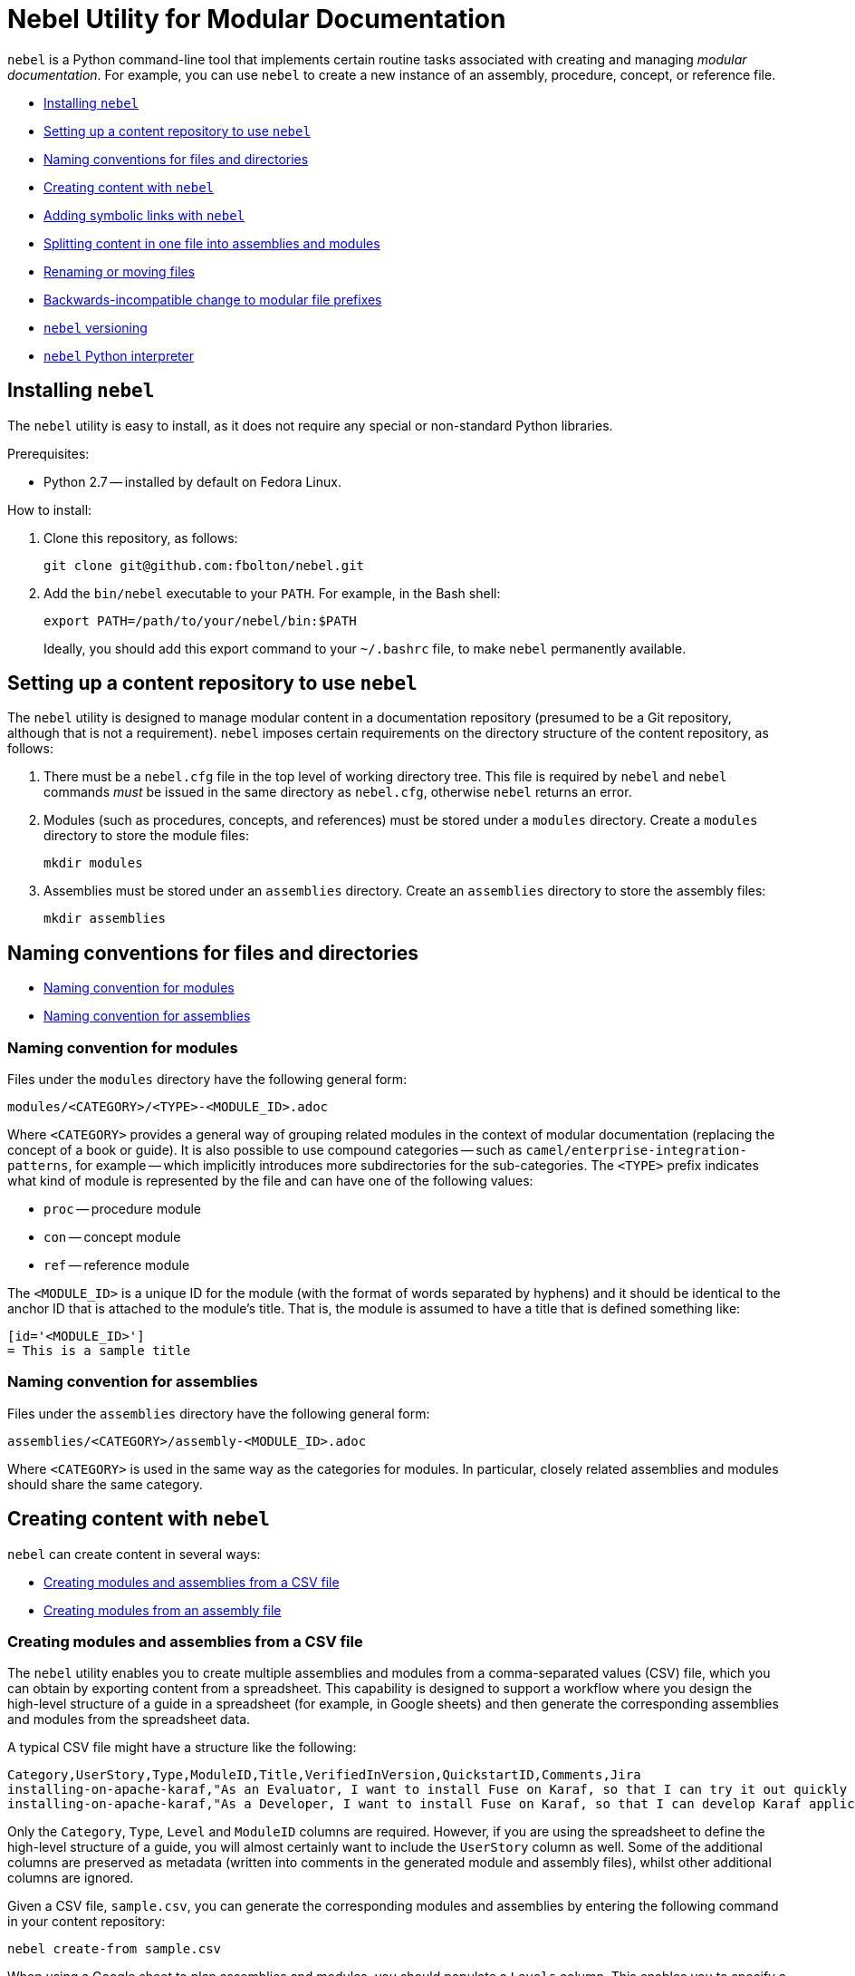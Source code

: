 = Nebel Utility for Modular Documentation

`nebel` is a Python command-line tool that implements certain routine tasks associated with creating and managing _modular documentation_. For example, you can use `nebel` to create a new instance of an assembly, procedure, concept, or reference file.

* xref:installing-nebel[]
* xref:setting-up-a-content-repository-to-use-neble[]
* xref:naming-conventions-for-files-and-directories[]
* xref:creating-content-with-nebel[]
* xref:adding-symbolic-links-wth-nebel[]
* xref:splitting-content[]
* xref:renaming-or-moving-files[]
* xref:backwards-incompatible-change[]
* xref:nebel-versioning[]
* xref:nebel-python-interpreter[]

[id="installing-nebel"]
== Installing `nebel`

The `nebel` utility is easy to install, as it does not require any special or non-standard Python libraries.

Prerequisites:

* Python 2.7 -- installed by default on Fedora Linux.

How to install:

. Clone this repository, as follows:
+
----
git clone git@github.com:fbolton/nebel.git
----

. Add the `bin/nebel` executable to your `PATH`. For example, in the Bash shell:
+
----
export PATH=/path/to/your/nebel/bin:$PATH
----
+
Ideally, you should add this export command to your `~/.bashrc` file, to make `nebel` permanently available.

[id="setting-up-a-content-repository-to-use-neble"]
== Setting up a content repository to use `nebel`

The `nebel` utility is designed to manage modular content in a documentation repository (presumed to be a Git repository, although that is not a requirement). `nebel` imposes certain requirements on the directory structure of the content repository, as follows:

. There must be a `nebel.cfg` file in the top level of working directory tree.
This file is required by `nebel` and `nebel` commands _must_ be issued in the same directory as `nebel.cfg`, otherwise `nebel` returns an error.

. Modules (such as procedures, concepts, and references) must be stored under a `modules` directory.
Create a `modules` directory to store the module files:
+
----
mkdir modules
----

. Assemblies must be stored under an `assemblies` directory.
Create an `assemblies` directory to store the assembly files:
+
----
mkdir assemblies
----

[id="naming-conventions-for-files-and-directories"]
== Naming conventions for files and directories

* xref:naming-conventions-for-modules[]
* xref:naming-conventions-for-assemblies[]

[id="naming-conventions-for-modules"]
=== Naming convention for modules

Files under the `modules` directory have the following general form:

----
modules/<CATEGORY>/<TYPE>-<MODULE_ID>.adoc
----

Where `<CATEGORY>` provides a general way of grouping related modules in the context of modular documentation (replacing the concept of a book or guide).
It is also possible to use compound categories -- such as `camel/enterprise-integration-patterns`, for example -- which implicitly introduces more subdirectories for the sub-categories.
The `<TYPE>` prefix indicates what kind of module is represented by the file and can have one of the following values:

* `proc` -- procedure module

* `con` -- concept module

* `ref` -- reference module

The `<MODULE_ID>` is a unique ID for the module (with the format of words separated by hyphens) and it should be identical to the anchor ID that is attached to the module's title.
That is, the module is assumed to have a title that is defined something like:

----
[id='<MODULE_ID>']
= This is a sample title
----

[id="naming-conventions-for-assemblies"]
=== Naming convention for assemblies

Files under the `assemblies` directory have the following general form:

----
assemblies/<CATEGORY>/assembly-<MODULE_ID>.adoc
----

Where `<CATEGORY>` is used in the same way as the categories for modules.
In particular, closely related assemblies and modules should share the same category.

[id="creating-content-with-nebel"]
== Creating content with `nebel`

`nebel` can create content in several ways:

* xref:creating-modules-and-assemblies-from-a-csv-file[]
* xref:creating-modules-from-an-assembly-file[]

[id="creating-modules-and-assemblies-from-a-csv-file"]
=== Creating modules and assemblies from a CSV file

The `nebel` utility enables you to create multiple assemblies and modules from a comma-separated values (CSV) file, which you can obtain by exporting content from a spreadsheet.
This capability is designed to support a workflow where you design the high-level structure of a guide in a spreadsheet (for example, in Google sheets) and then generate the corresponding assemblies and modules from the spreadsheet data.

A typical CSV file might have a structure like the following:

----
Category,UserStory,Type,ModuleID,Title,VerifiedInVersion,QuickstartID,Comments,Jira
installing-on-apache-karaf,"As an Evaluator, I want to install Fuse on Karaf, so that I can try it out quickly and discover whether it meets my needs.",assembly,install-karaf-for-evaluator,,,,Evaluator only has access to the kits published on the developer site. Evaluators like to use an IDE and probably have a Windows machine.,
installing-on-apache-karaf,"As a Developer, I want to install Fuse on Karaf, so that I can develop Karaf applications on my local machine.",assembly,install-karaf-for-developer,,,,Developer is probably not that worried about which patch they install. Probably wants to configure Maven properly.,
----

Only the `Category`, `Type`, `Level` and `ModuleID` columns are required.
However, if you are using the spreadsheet to define the high-level structure of a guide, you will almost certainly want to include the `UserStory` column as well.
Some of the additional columns are preserved as metadata (written into comments in the generated module and assembly files), whilst other additional columns are ignored.

Given a CSV file, `sample.csv`, you can generate the corresponding modules and assemblies by entering the following command in your content repository:

----
nebel create-from sample.csv
----

When using a Google sheet to plan assemblies and modules, you should populate a `Levels` column. This enables you to specify a nesting level for each module/assembly by using a positive integer, 1...n. This makes it possible to map out the structure of your book exactly, using arbitrary levels of nesting.

When generating content from a sheet (actually, from an exported CSV file), `mebel` automatically generates an accompanying `generated_master.adoc` file. This file contains the `include` directives for the top-level items specified in the sheet. This helps you to quickly create a skeleton outline of the new book.

[id="creating-modules-from-an-assembly-file"]
=== Creating modules from an assembly file

The `nebel` utility can also create new modules by scanning an assembly file for AsciiDoc `include::` directives and -- based on the information available in the include directives -- create corresponding new modules (with template content).

To create new modules from an assembly file, proceed as follows:

. Edit an existing assembly file to add some `include::` directives for _some modules that do not exist yet_.
For example, say you have an assembly file, `assemblies/installing-on-apache-karaf/assembly-install-karaf-for-admin.adoc`, you could add the following include directives:
+
----
\include::../../modules/installing-on-apache-karaf/proc-download-latest-karaf-patch.adoc[leveloffset=+1]

\include::../../modules/installing-on-apache-karaf/proc-unzip-karaf-package.adoc[leveloffset=+1]

\include::../../modules/installing-on-apache-karaf/proc-karaf-create-new-user.adoc[leveloffset=+1]
----

. From the command line, enter the following `nebel` command (from the same directory where `nebel.cfg` is stored):
+
----
nebel create-from assemblies/installing-on-apache-karaf/assembly-install-karaf-for-admin.adoc
----
+
After running this command, you should find three new procedure modules under the `modules/installing-on-apache-karaf/` directory.

[id="adding-symbolic-links-wth-nebel"]
== Adding symbolic links with `nebel`

All content is in the `assemblies` directory and the `modules` directory. For publishing a book, the `master.adoc` file for the book is in another directory, which is a peer to the `assemblies`
directory and `modules` directory. To generate the book, you need symbolic links in the book directory to the category directories that contain the assemblies and modules.

[id="setting-up-a-book-directory-for-symbolic-links"]
=== Setting up a book directory for symbolic links

In a book directory, before you add symbolic links to category directories, add an `assemblies` directory, an `images` directory, and a `modules` directory.
For example, suppose the name of the book directory is `installing-on-jboss-eap`. You want the `installing-on-jboss-eap` directory to contain:

----
assemblies
images
modules
master-docinfo.xml
master.adoc
----

[id="running-nebel-to-add-symbolic-links"]
=== Running `nebel` to add symbolic links

To run nebel to create symbolic links, the command line has the following form:

----
nebel book book-directory-name -c "category1,category2,...categoryn"
----

Replace _book-directory-name_ with the name of the directory that contains the book for which you are adding symbolic links to category directories.
In the quotation marks, insert the name of each category directory for which you want symbolic links.
For example, the following command adds symbolic links to the directory that contains the book,  Installing on JBoss EAP:

----
nebel book installing-on-jboss-eap -c "installing-on-jboss-eap,maven"
----

In the `installing-on-jboss-eap/assemblies` directory, the example command adds symbolic links to:

----
assemblies/installing-on-jboss-eap
assemblies/maven
----

In the `installing-on-jboss-eap/modules` directory, the example command adds symbolic links to:

----
modules/installing-on-jboss-eap
modules/maven
----

In the `installing-on-jboss-eap/images` directory, the example command adds symbolic links to:

----
images/installing-on-jboss-eap
images/maven
----

At a later time, if you add a new category in the main `assemblies` directory or in the main `modules` directory,
you can run the command again and specify only the new category or categories.

[id="splitting-content"]
== Splitting content in one file into assemblies and modules

The `nebel split` command uses annotations on source file headings to split the source file content into assemblies and modules. For example, to identify a heading for a concept module, add the `Type: concept` annotation:

----
// Type: concept
[id="overview"]
== Overview
----

The `nebel` utility recognizes `TopicType` as an alias for `Type`, so you can specify `TopicType` if you prefer. If you need the modular title to be different from the original title, you can customize it in the metadata by adding the `Title` property, for example:

----
// TopicType: concept
// Title: Overview of how the Debezium PostgreSQL connector works
[id="overview-of-how-the-debezium-postgresql-connector-works"]
== Overview
----

After you run `nebel` to split the content, the generated module heading would look something like this:

----
// ... (metadata not shown)
[id="overview-of-how-the-debezium-postgresql-connector-works"]
= Overview of how the Debezium PostgreSQL connector works
----

[id="renaming-or-moving-files"]
== Renaming or moving files

The `nebel mv` command lets you move or rename a file (or files) without breaking any include directives. In particular, this subcommand was originally implemented to assist with renaming modular file prefixes. For example, consider a collection of procedure modules whose file names start with `p_`. To change that prefix to `proc-` you can rename the files by running a command like this:

----
nebel mv modules/getting-started/p_{}.adoc modules/getting-started/proc-{}.adoc
----

The `nebel` utility updates `include` directives as well as links that contain the file names that are being changed.

[id="backwards-incompatible-change"]
== Backwards-incompatible change to modular file prefixes

Prior to `nebel` version 2, `nebel` assumed that the underscore, `_`, was the separator for modular file prefixes. For example, file names had prefixes such `proc_`, `con_`, and `ref_`. It was possible to customize the prefixes, by setting some properties in the `nebel.cfg` file, but it was not possible to change the separator to be anything other than an underscore.

Starting with `nebel` version 2, however, it is possible to customize file prefixes, including the separator character, by editing settings in the `nebel.cfg` file. For example:

----
[Nebel]
dir.assemblies = assemblies
dir.modules = modules
prefix.assembly = assembly-
prefix.procedure = proc-
prefix.concept = con-
prefix.reference = ref-
----

[id="nebel-versioning"]
== `nebel` versioning

`nebel` now supports a version flag, which you can use to check the particular version you are using, for example:

----
nebel -v
Nebel 2.1.x (dev release)
----

Here is a recent version history:

* 1.0.0 -- First numbered version (from April 4, 2020), uses the old convention for modular file prefixes (underscore separator is hardcoded).
* 2.0.x -- Backwards-incompatible update, uses the new convention for modular file prefixes (separator character is part of the customizable prefix, thus enabling you to use a hyphen separator).
* 2.1.x -- Supports the new `nebel split` subcommand.

[id="nebel-python-interpreter"]
== `nebel` Python interpreter

The `nebel` utility is coded for the Python 2 interpreter and does not work with Python 3. On May 15, I modified the `nebel` binary, so that it calls the Python 2 interpreter explicitly (instead of calling the ambiguous Python executable). This ensures that `nebel` also runs correctly on recent Fedora and RHEL releases. In the long run, `nebel` will need to be updated for Python 3.
